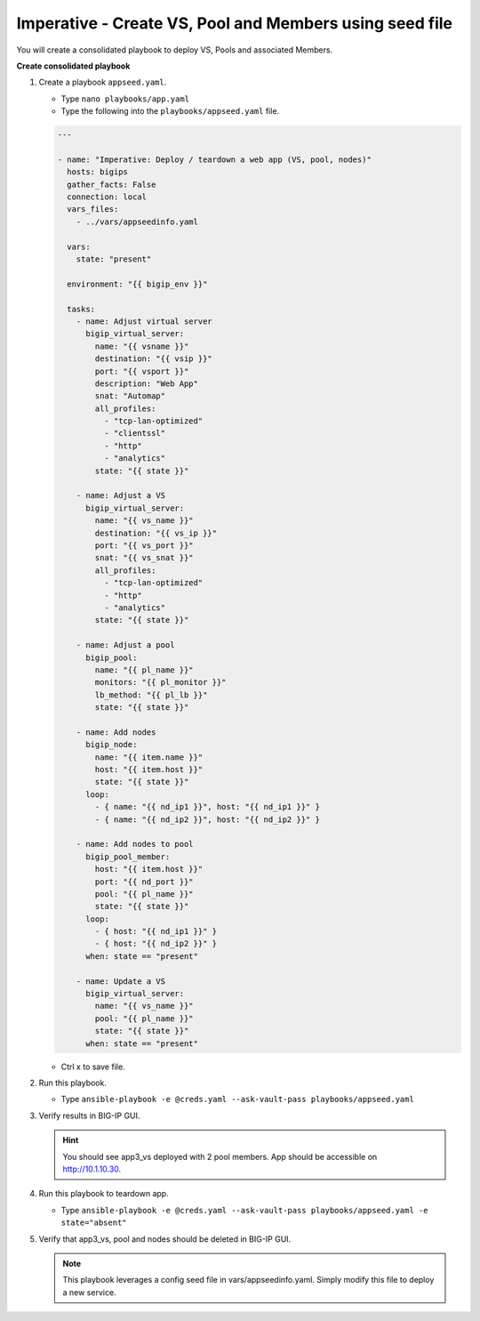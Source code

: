 Imperative - Create VS, Pool and Members using seed file
========================================================

You will create a consolidated playbook to deploy VS, Pools and associated Members.

**Create consolidated playbook**

#. Create a playbook ``appseed.yaml``.

   - Type ``nano playbooks/app.yaml``
   - Type the following into the ``playbooks/appseed.yaml`` file.

   .. code::

    ---

    - name: "Imperative: Deploy / teardown a web app (VS, pool, nodes)"
      hosts: bigips
      gather_facts: False
      connection: local
      vars_files:
        - ../vars/appseedinfo.yaml

      vars:
        state: "present"

      environment: "{{ bigip_env }}"

      tasks:
        - name: Adjust virtual server
          bigip_virtual_server:
            name: "{{ vsname }}"
            destination: "{{ vsip }}"
            port: "{{ vsport }}"
            description: "Web App"
            snat: "Automap"
            all_profiles:
              - "tcp-lan-optimized"
              - "clientssl"
              - "http"
              - "analytics"
            state: "{{ state }}"

        - name: Adjust a VS
          bigip_virtual_server:
            name: "{{ vs_name }}"
            destination: "{{ vs_ip }}"
            port: "{{ vs_port }}"
            snat: "{{ vs_snat }}"
            all_profiles:
              - "tcp-lan-optimized"
              - "http"
              - "analytics"
            state: "{{ state }}"

        - name: Adjust a pool
          bigip_pool:
            name: "{{ pl_name }}"
            monitors: "{{ pl_monitor }}"
            lb_method: "{{ pl_lb }}"
            state: "{{ state }}"

        - name: Add nodes
          bigip_node:
            name: "{{ item.name }}"
            host: "{{ item.host }}"
            state: "{{ state }}"
          loop:
            - { name: "{{ nd_ip1 }}", host: "{{ nd_ip1 }}" }
            - { name: "{{ nd_ip2 }}", host: "{{ nd_ip2 }}" }

        - name: Add nodes to pool
          bigip_pool_member:
            host: "{{ item.host }}"
            port: "{{ nd_port }}"
            pool: "{{ pl_name }}"
            state: "{{ state }}"
          loop:
            - { host: "{{ nd_ip1 }}" }
            - { host: "{{ nd_ip2 }}" }
          when: state == "present"

        - name: Update a VS
          bigip_virtual_server:
            name: "{{ vs_name }}"
            pool: "{{ pl_name }}"
            state: "{{ state }}"
          when: state == "present"

   - Ctrl x to save file.

#. Run this playbook.

   - Type ``ansible-playbook -e @creds.yaml --ask-vault-pass playbooks/appseed.yaml``

#. Verify results in BIG-IP GUI.

   .. hint::

     You should see app3_vs deployed with 2 pool members.  App should be accessible on http://10.1.10.30.


#. Run this playbook to teardown app.

   - Type ``ansible-playbook -e @creds.yaml --ask-vault-pass playbooks/appseed.yaml -e state="absent"``

#. Verify that app3_vs, pool and nodes should be deleted in BIG-IP GUI.

   .. NOTE::

     This playbook leverages a config seed file in vars/appseedinfo.yaml.  Simply modify this file to deploy a new service.
